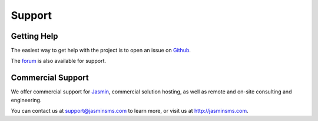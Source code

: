 #######
Support
#######

Getting Help
************

The easiest way to get help with the project is to open an issue on Github_.

The forum_ is also available for support.

.. _Github: http://github.com/jookies/jasmin/issues
.. _forum: https://groups.google.com/forum/#!forum/jasmin-sms-gateway

Commercial Support
******************

We offer commercial support for Jasmin_, commercial solution hosting, as well as remote and on-site consulting and engineering.

You can contact us at support@jasminsms.com to learn more, or visit us at http://jasminsms.com.

.. _Jasmin: http://www.jasminsms.com
